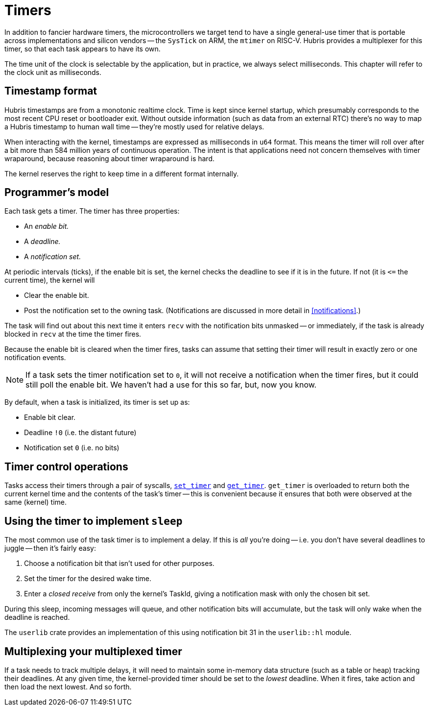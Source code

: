 [#timers]
= Timers

In addition to fancier hardware timers, the microcontrollers we target tend to
have a single general-use timer that is portable across implementations and
silicon vendors -- the `SysTick` on ARM, the `mtimer` on RISC-V. Hubris provides
a multiplexer for this timer, so that each task appears to have its own.

The time unit of the clock is selectable by the application, but in practice, we
always select milliseconds. This chapter will refer to the clock unit as
milliseconds.

== Timestamp format

Hubris timestamps are from a monotonic realtime clock. Time is kept since kernel
startup, which presumably corresponds to the most recent CPU reset or bootloader
exit. Without outside information (such as data from an external RTC) there's no
way to map a Hubris timestamp to human wall time -- they're mostly used for
relative delays.

When interacting with the kernel, timestamps are expressed as milliseconds in
`u64` format. This means the timer will roll over after a bit more than 584
million years of continuous operation. The intent is that applications need not
concern themselves with timer wraparound, because reasoning about timer
wraparound is hard.

The kernel reserves the right to keep time in a different format internally.

== Programmer's model

Each task gets a timer. The timer has three properties:

- An _enable bit._
- A _deadline._
- A _notification set._

At periodic intervals (ticks), if the enable bit is set, the kernel checks the
deadline to see if it is in the future. If not (it is `\<=` the current time),
the kernel will

- Clear the enable bit.
- Post the notification set to the owning task. (Notifications are discussed in
  more detail in <<notifications>>.)

The task will find out about this next time it enters `recv` with the
notification bits unmasked -- or immediately, if the task is already blocked in
`recv` at the time the timer fires.

Because the enable bit is cleared when the timer fires, tasks can assume that
setting their timer will result in exactly zero or one notification events.

NOTE: If a task sets the timer notification set to `0`, it will not receive a
notification when the timer fires, but it could still poll the enable bit. We
haven't had a use for this so far, but, now you know.

By default, when a task is initialized, its timer is set up as:

- Enable bit clear.
- Deadline `!0` (i.e. the distant future)
- Notification set `0` (i.e. no bits)

== Timer control operations

Tasks access their timers through a pair of syscalls,
<<sys_set_timer,`set_timer`>> and <<sys_get_timer,`get_timer`>>. `get_timer` is
overloaded to return both the current kernel time and the contents of the task's
timer -- this is convenient because it ensures that both were observed at the
same (kernel) time.

== Using the timer to implement `sleep`

The most common use of the task timer is to implement a delay. If this is _all_
you're doing -- i.e. you don't have several deadlines to juggle -- then it's
fairly easy:

1. Choose a notification bit that isn't used for other purposes.
2. Set the timer for the desired wake time.
3. Enter a _closed receive_ from only the kernel's TaskId, giving a notification
mask with only the chosen bit set.

During this sleep, incoming messages will queue, and other notification bits
will accumulate, but the task will only wake when the deadline is reached.

The `userlib` crate provides an implementation of this using notification bit 31
in the `userlib::hl` module.

== Multiplexing your multiplexed timer

If a task needs to track multiple delays, it will need to maintain some
in-memory data structure (such as a table or heap) tracking their deadlines. At
any given time, the kernel-provided timer should be set to the _lowest_
deadline. When it fires, take action and then load the next lowest. And so
forth.
